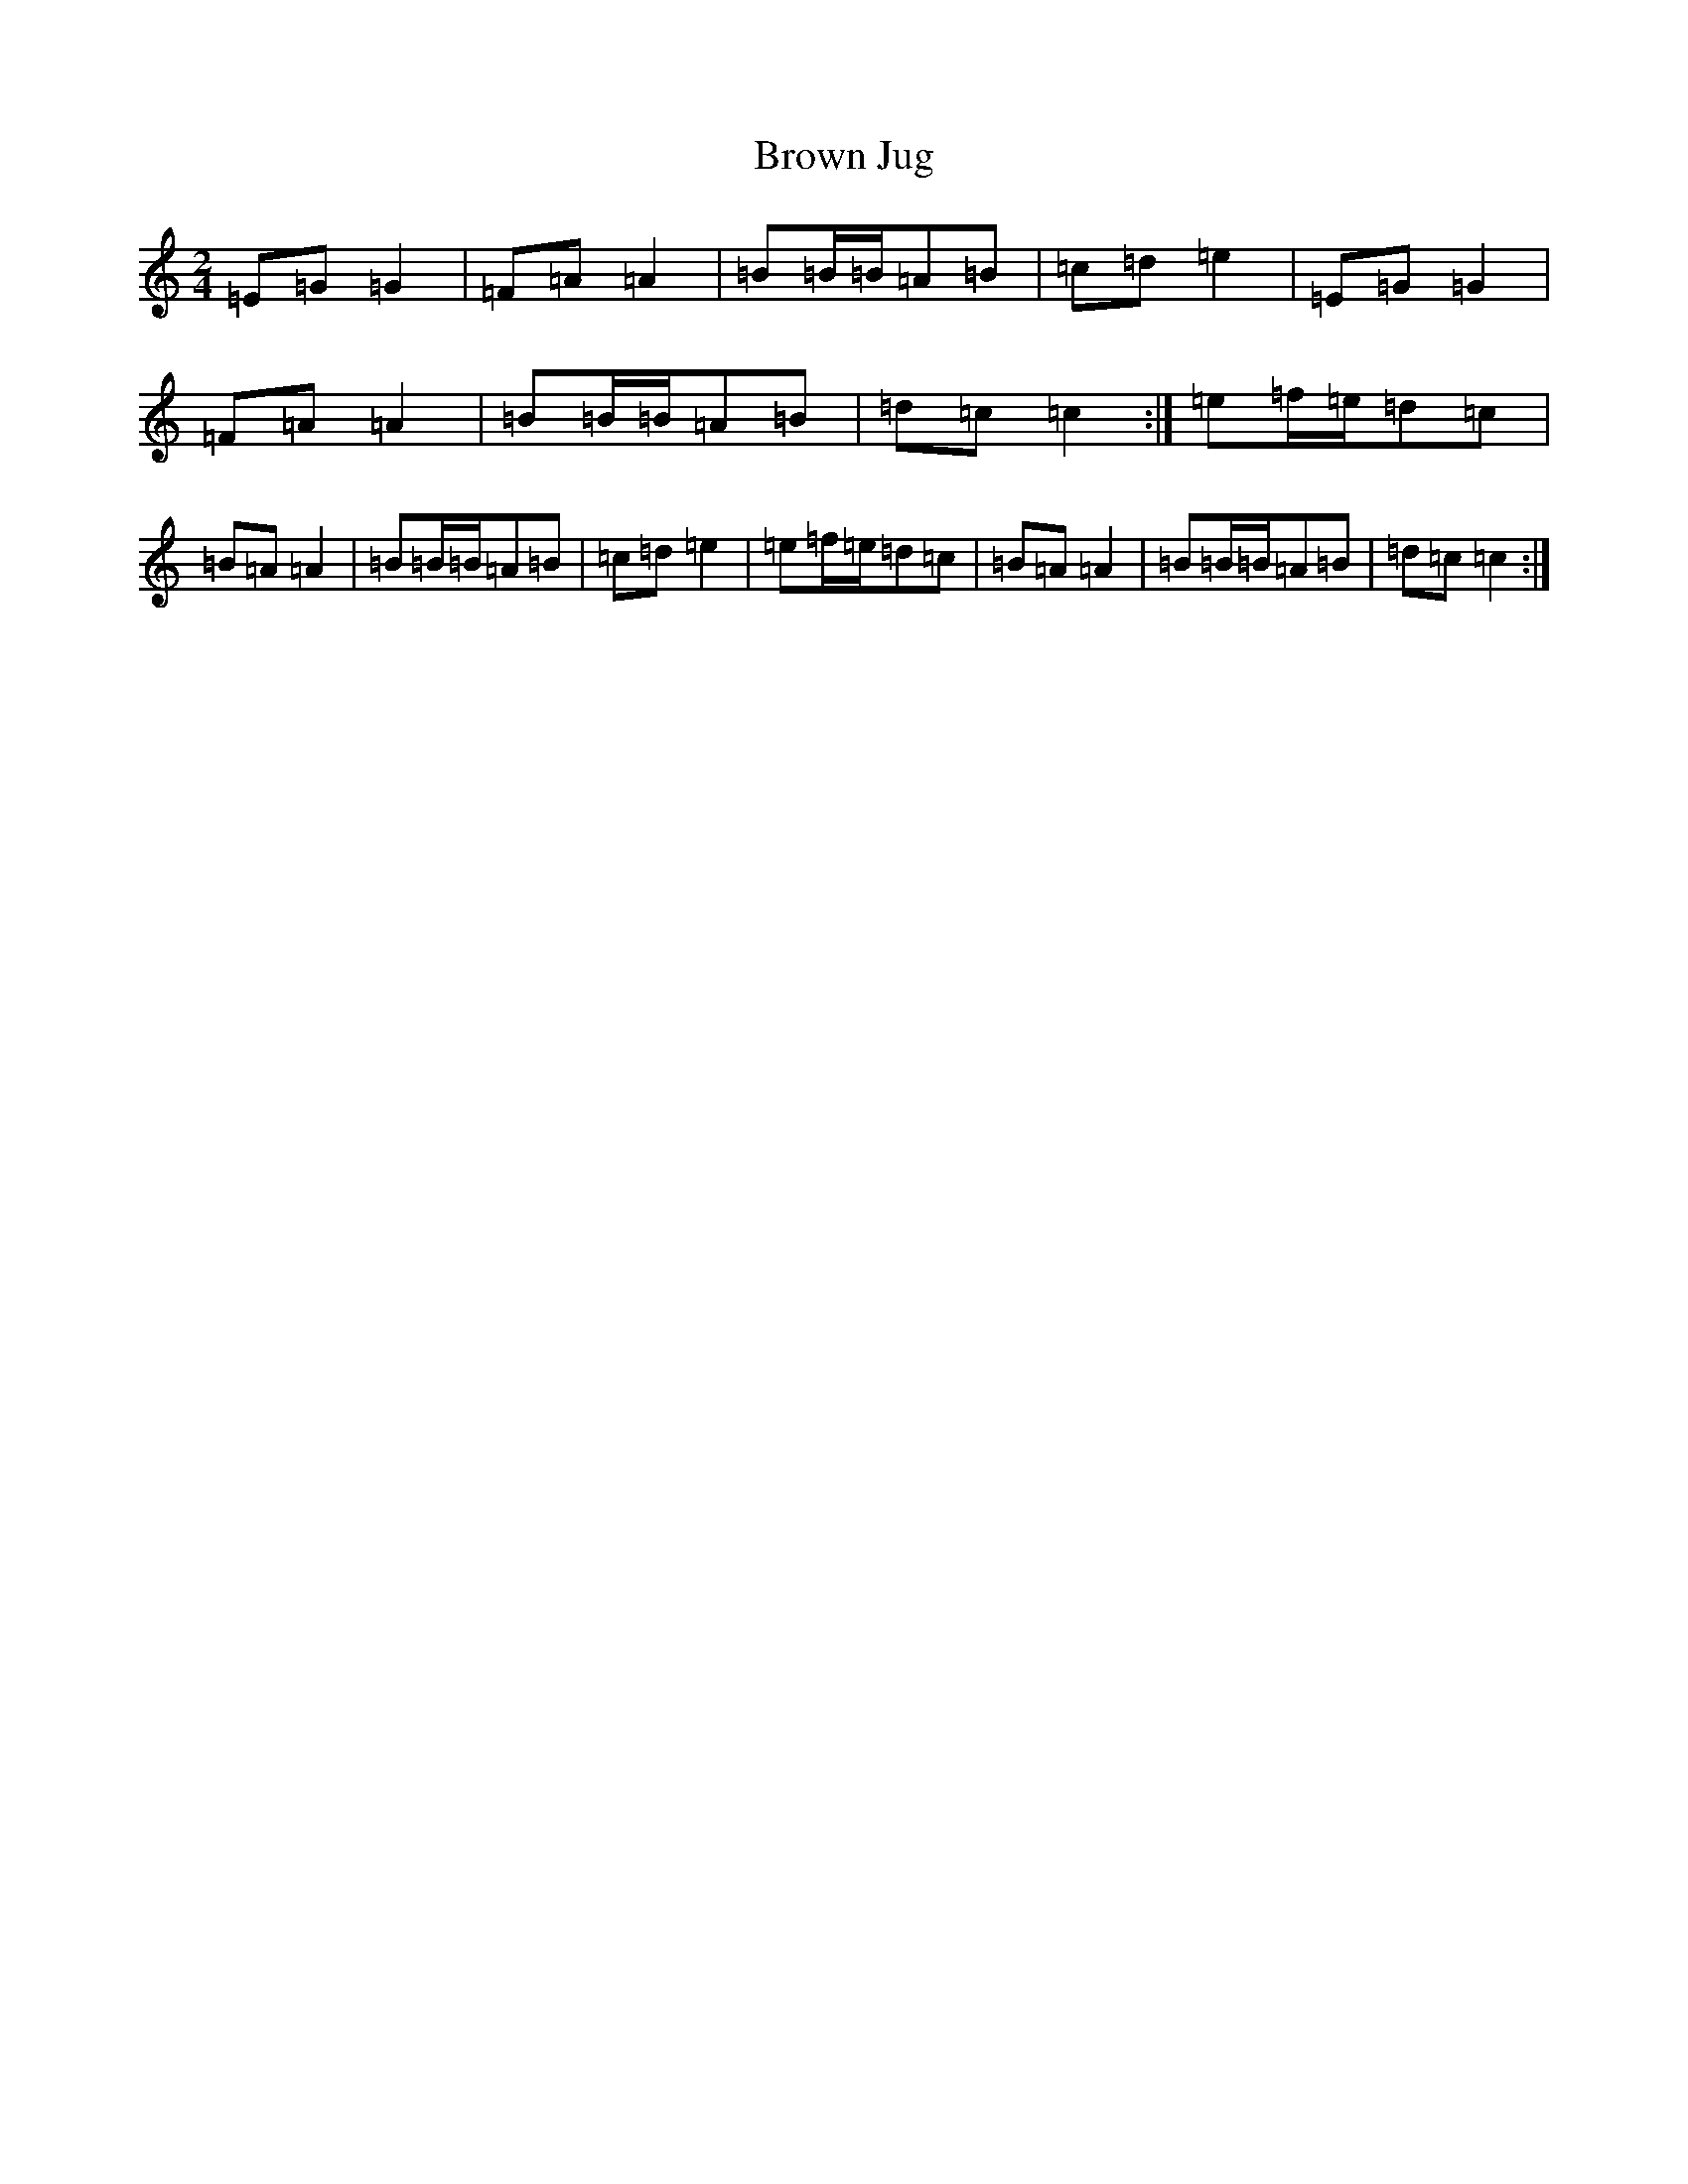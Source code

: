 X: 2750
T: Brown Jug
S: https://thesession.org/tunes/1242#setting1242
R: polka
M:2/4
L:1/8
K: C Major
=E=G=G2|=F=A=A2|=B=B/2=B/2=A=B|=c=d=e2|=E=G=G2|=F=A=A2|=B=B/2=B/2=A=B|=d=c=c2:|=e=f/2=e/2=d=c|=B=A=A2|=B=B/2=B/2=A=B|=c=d=e2|=e=f/2=e/2=d=c|=B=A=A2|=B=B/2=B/2=A=B|=d=c=c2:|